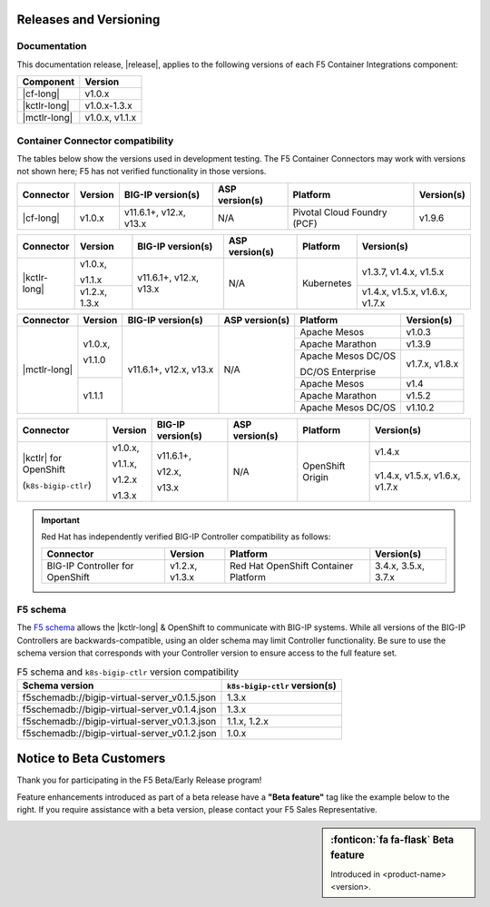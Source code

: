 .. _f5-csi_support-matrix:

Releases and Versioning
=======================

Documentation
-------------

This documentation release, |release|, applies to the following versions of each F5 Container Integrations component:

===================         ==============
Component                   Version
===================         ==============
|cf-long|                   v1.0.x
|kctlr-long|                v1.0.x-1.3.x
|mctlr-long|                v1.0.x, v1.1.x
===================         ==============

Container Connector compatibility
---------------------------------

The tables below show the versions used in development testing. The F5 Container Connectors may work with versions not shown here; F5 has not verified functionality in those versions.

+--------------------------+-----------------------+--------------------------+--------------------+--------------------------------------------+--------------------------------+
| Connector                | Version               | BIG-IP version(s)        | ASP version(s)     | Platform                                   | Version(s)                     |
+==========================+=======================+==========================+====================+============================================+================================+
| |cf-long|                | v1.0.x                | v11.6.1+, v12.x, v13.x   | N/A                | Pivotal Cloud Foundry (PCF)                | v1.9.6                         |
+--------------------------+-----------------------+--------------------------+--------------------+--------------------------------------------+--------------------------------+

+--------------------------+-----------------------+--------------------------+--------------------+--------------------------------------------+--------------------------------+
| Connector                | Version               | BIG-IP version(s)        | ASP version(s)     | Platform                                   | Version(s)                     |
+==========================+=======================+==========================+====================+============================================+================================+
| |kctlr-long|             | v1.0.x,               | v11.6.1+, v12.x, v13.x   | N/A                | Kubernetes                                 | v1.3.7, v1.4.x, v1.5.x         |
|                          |                       |                          |                    |                                            |                                |
|                          | v1.1.x                |                          |                    |                                            |                                |
|                          +-----------------------+                          |                    |                                            +--------------------------------+
|                          | v1.2.x, 1.3.x         |                          |                    |                                            | v1.4.x, v1.5.x, v1.6.x, v1.7.x |
+--------------------------+-----------------------+--------------------------+--------------------+--------------------------------------------+--------------------------------+

+--------------------------+-----------------------+--------------------------+--------------------+--------------------------------------------+--------------------------------+
| Connector                | Version               | BIG-IP version(s)        | ASP version(s)     | Platform                                   | Version(s)                     |
+==========================+=======================+==========================+====================+============================================+================================+
| |mctlr-long|             | v1.0.x,               | v11.6.1+, v12.x, v13.x   | N/A                | Apache Mesos                               | v1.0.3                         |
|                          |                       |                          |                    +--------------------------------------------+--------------------------------+
|                          | v1.1.0                |                          |                    | Apache Marathon                            | v1.3.9                         |
|                          |                       |                          |                    +--------------------------------------------+--------------------------------+
|                          |                       |                          |                    | Apache Mesos DC/OS                         | v1.7.x, v1.8.x                 |
|                          |                       |                          |                    |                                            |                                |
|                          |                       |                          |                    | DC/OS Enterprise                           |                                |
|                          +-----------------------+                          |                    +--------------------------------------------+--------------------------------+
|                          | v1.1.1                |                          |                    | Apache Mesos                               | v1.4                           |
|                          |                       |                          |                    +--------------------------------------------+--------------------------------+
|                          |                       |                          |                    | Apache Marathon                            | v1.5.2                         |
|                          |                       |                          |                    +--------------------------------------------+--------------------------------+
|                          |                       |                          |                    | Apache Mesos DC/OS                         | v1.10.2                        |
+--------------------------+-----------------------+--------------------------+--------------------+--------------------------------------------+--------------------------------+

+--------------------------+-----------------------+--------------------------+--------------------+--------------------------------------------+--------------------------------+
| Connector                | Version               | BIG-IP version(s)        | ASP version(s)     | Platform                                   | Version(s)                     |
+==========================+=======================+==========================+====================+============================================+================================+
| |kctlr| for              | v1.0.x,               | v11.6.1+,                | N/A                | OpenShift Origin                           | v1.4.x                         |
| OpenShift                |                       |                          |                    |                                            |                                |
|                          | v1.1.x,               | v12.x,                   |                    |                                            |                                |
| (``k8s-bigip-ctlr``)     |                       |                          |                    |                                            +--------------------------------+
|                          | v1.2.x                | v13.x                    |                    |                                            | v1.4.x, v1.5.x, v1.6.x, v1.7.x |
|                          |                       |                          |                    |                                            |                                |
|                          | v1.3.x                |                          |                    |                                            |                                |
+--------------------------+-----------------------+--------------------------+--------------------+--------------------------------------------+--------------------------------+

.. important::

   Red Hat has independently verified BIG-IP Controller compatibility as follows:

   +--------------------------+-----------------------+--------------------------------------------+--------------------------------+
   | Connector                | Version               | Platform                                   | Version(s)                     |
   +==========================+=======================+============================================+================================+
   | BIG-IP Controller for    | v1.2.x, v1.3.x        | Red Hat OpenShift Container Platform       | 3.4.x, 3.5.x, 3.7.x            |
   | OpenShift                |                       |                                            |                                |
   +--------------------------+-----------------------+--------------------------------------------+--------------------------------+

.. _f5-schema:

F5 schema
---------

The `F5 schema`_ allows the |kctlr-long| & OpenShift to communicate with BIG-IP systems. While all versions of the BIG-IP Controllers are backwards-compatible, using an older schema may limit Controller functionality. Be sure to use the schema version that corresponds with your Controller version to ensure access to the full feature set.

.. _schema-table:

.. table:: F5 schema and ``k8s-bigip-ctlr`` version compatibility

   =============================================== =============================
   Schema version                                  ``k8s-bigip-ctlr`` version(s)
   =============================================== =============================
   f5schemadb://bigip-virtual-server_v0.1.5.json   1.3.x
   ----------------------------------------------- -----------------------------
   f5schemadb://bigip-virtual-server_v0.1.4.json   1.3.x
   ----------------------------------------------- -----------------------------
   f5schemadb://bigip-virtual-server_v0.1.3.json   1.1.x, 1.2.x
   ----------------------------------------------- -----------------------------
   f5schemadb://bigip-virtual-server_v0.1.2.json   1.0.x
   =============================================== =============================


Notice to Beta Customers
========================

Thank you for participating in the F5 Beta/Early Release program!

Feature enhancements introduced as part of a beta release have a **"Beta feature"** tag like the example below to the right.
If you require assistance with a beta version, please contact your F5 Sales Representative.

.. sidebar:: :fonticon:`fa fa-flask` **Beta feature**

   Introduced in <product-name> <version>.

